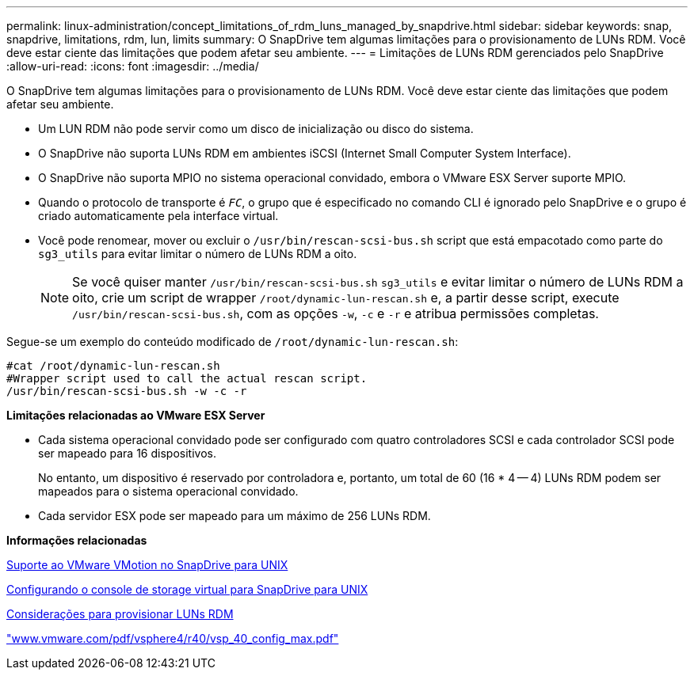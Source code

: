 ---
permalink: linux-administration/concept_limitations_of_rdm_luns_managed_by_snapdrive.html 
sidebar: sidebar 
keywords: snap, snapdrive, limitations, rdm, lun, limits 
summary: O SnapDrive tem algumas limitações para o provisionamento de LUNs RDM. Você deve estar ciente das limitações que podem afetar seu ambiente. 
---
= Limitações de LUNs RDM gerenciados pelo SnapDrive
:allow-uri-read: 
:icons: font
:imagesdir: ../media/


[role="lead"]
O SnapDrive tem algumas limitações para o provisionamento de LUNs RDM. Você deve estar ciente das limitações que podem afetar seu ambiente.

* Um LUN RDM não pode servir como um disco de inicialização ou disco do sistema.
* O SnapDrive não suporta LUNs RDM em ambientes iSCSI (Internet Small Computer System Interface).
* O SnapDrive não suporta MPIO no sistema operacional convidado, embora o VMware ESX Server suporte MPIO.
* Quando o protocolo de transporte é `_FC_`, o grupo que é especificado no comando CLI é ignorado pelo SnapDrive e o grupo é criado automaticamente pela interface virtual.
* Você pode renomear, mover ou excluir o `/usr/bin/rescan-scsi-bus.sh` script que está empacotado como parte do `sg3_utils` para evitar limitar o número de LUNs RDM a oito.
+

NOTE: Se você quiser manter `/usr/bin/rescan-scsi-bus.sh` `sg3_utils` e evitar limitar o número de LUNs RDM a oito, crie um script de wrapper `/root/dynamic-lun-rescan.sh` e, a partir desse script, execute `/usr/bin/rescan-scsi-bus.sh`, com as opções `-w`, `-c` e `-r` e atribua permissões completas.



Segue-se um exemplo do conteúdo modificado de `/root/dynamic-lun-rescan.sh`:

[listing]
----
#cat /root/dynamic-lun-rescan.sh
#Wrapper script used to call the actual rescan script.
/usr/bin/rescan-scsi-bus.sh -w -c -r
----
*Limitações relacionadas ao VMware ESX Server*

* Cada sistema operacional convidado pode ser configurado com quatro controladores SCSI e cada controlador SCSI pode ser mapeado para 16 dispositivos.
+
No entanto, um dispositivo é reservado por controladora e, portanto, um total de 60 (16 * 4 -- 4) LUNs RDM podem ser mapeados para o sistema operacional convidado.

* Cada servidor ESX pode ser mapeado para um máximo de 256 LUNs RDM.


*Informações relacionadas*

xref:concept_storage_provisioning_for_rdm_luns.adoc[Suporte ao VMware VMotion no SnapDrive para UNIX]

xref:task_configuring_virtual_storage_console_in_snapdrive_for_unix.adoc[Configurando o console de storage virtual para SnapDrive para UNIX]

xref:task_considerations_for_provisioning_rdm_luns.adoc[Considerações para provisionar LUNs RDM]

http://www.vmware.com/pdf/vsphere4/r40/vsp_40_config_max.pdf["www.vmware.com/pdf/vsphere4/r40/vsp_40_config_max.pdf"]
